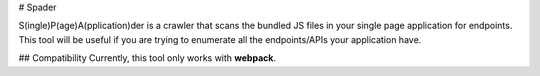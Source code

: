 # Spader

S(ingle)P(age)A(pplication)der is a crawler that scans the bundled JS files in your single page application for endpoints. This tool will be useful if you are trying to enumerate all the endpoints/APIs your application have.

## Compatibility
Currently, this tool only works with **webpack**.


